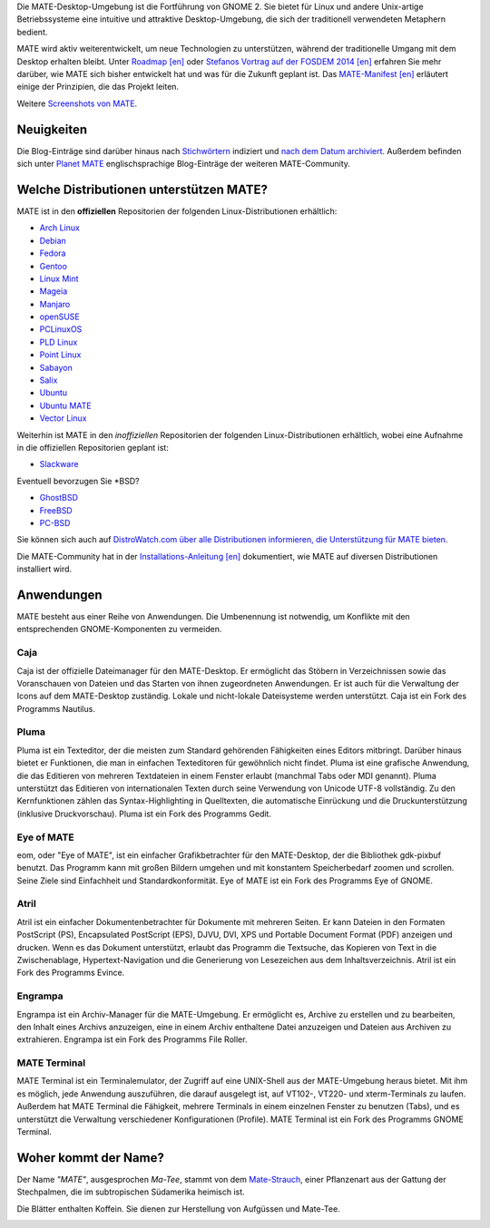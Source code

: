 .. link:
.. description:
.. tags: Info,Anwendungen,Screenshots
.. date: 2013-10-31 12:29:57
.. title: MATE-Desktop-Umgebung
.. slug: index
.. pretty_url: False

Die MATE-Desktop-Umgebung ist die Fortführung von GNOME 2. Sie bietet für Linux
und andere Unix-artige Betriebssysteme eine intuitive und attraktive
Desktop-Umgebung, die sich der traditionell verwendeten Metaphern bedient.

MATE wird aktiv weiterentwickelt, um neue Technologien zu unterstützen, während
der traditionelle Umgang mit dem Desktop erhalten bleibt. Unter `Roadmap [en]
<http://wiki.mate-desktop.org/roadmap>`_ oder `Stefanos Vortrag auf der FOSDEM
2014 [en] </blog/2014-02-07-stefano-presents-mate-at-fosdem/>`_ erfahren Sie
mehr darüber, wie MATE sich bisher entwickelt hat und was für die Zukunft
geplant ist.  Das `MATE-Manifest [en]
<http://wiki.mate-desktop.org/board:manifesto>`_ erläutert einige der
Prinzipien, die das Projekt leiten.

.. image:: /screens/screenshot.jpg
    :align: center

Weitere `Screenshots von MATE  <gallery/1.12/>`_. 

-----------
Neuigkeiten
-----------

.. post-list::
    :lang: en
    :stop: 5

Die Blog-Einträge sind darüber hinaus nach `Stichwörtern <tags/>`_ indiziert und
`nach dem Datum archiviert <archive/>`_.  Außerdem befinden sich unter `Planet
MATE <http://planet.mate-desktop.org>`_ englischsprachige Blog-Einträge der
weiteren MATE-Community.

----------------------------------------
Welche Distributionen unterstützen MATE?
----------------------------------------

MATE ist in den **offiziellen** Repositorien der folgenden Linux-Distributionen
erhältlich:

* `Arch Linux <http://www.archlinux.org>`_
* `Debian <http://www.debian.org>`_
* `Fedora <http://www.fedoraproject.org>`_
* `Gentoo <http://www.gentoo.org>`_
* `Linux Mint <http://linuxmint.com>`_
* `Mageia <https://www.mageia.org/en/>`_
* `Manjaro <http://manjaro.org/>`_
* `openSUSE <http://www.opensuse.org>`_
* `PCLinuxOS <http://www.pclinuxos.com/get-pclinuxos/mate/>`_
* `PLD Linux <https://www.pld-linux.org/>`_
* `Point Linux <http://pointlinux.org/>`_
* `Sabayon <http://www.sabayon.org>`_
* `Salix <http://www.salixos.org>`_
* `Ubuntu <http://www.ubuntu.com>`_
* `Ubuntu MATE <http://www.ubuntu-mate.org>`_
* `Vector Linux <http://vectorlinux.com>`_

Weiterhin ist MATE in den *inoffiziellen* Repositorien der folgenden
Linux-Distributionen erhältlich, wobei eine Aufnahme in die offiziellen
Repositorien geplant ist:

* `Slackware <http://www.slackware.com>`_

Eventuell bevorzugen Sie \*BSD?

* `GhostBSD <http://ghostbsd.org>`_
* `FreeBSD <http://freebsd.org>`_
* `PC-BSD <http://www.pcbsd.org>`_

Sie können sich auch auf `DistroWatch.com über alle Distributionen informieren,
die Unterstützung für MATE bieten
<http://distrowatch.org/search.php?desktop=MATE#distrosearch>`_.

Die MATE-Community hat in der `Installations-Anleitung [en]
<http://wiki.mate-desktop.org/download>`_ dokumentiert, wie MATE auf diversen
Distributionen installiert wird.

-----------
Anwendungen
-----------

MATE besteht aus einer Reihe von Anwendungen. Die Umbenennung ist notwendig, um
Konflikte mit den entsprechenden GNOME-Komponenten zu vermeiden.

Caja
====

.. image:: /assets/img/mate/caja.png

Caja ist der offizielle Dateimanager für den MATE-Desktop. Er ermöglicht das
Stöbern in Verzeichnissen sowie das Voranschauen von Dateien und das Starten von
ihnen zugeordneten Anwendungen. Er ist auch für die Verwaltung der Icons auf dem
MATE-Desktop zuständig. Lokale und nicht-lokale Dateisysteme werden unterstützt.
Caja ist ein Fork des Programms Nautilus.


Pluma
=====

.. image:: /assets/img/mate/pluma.png

Pluma ist ein Texteditor, der die meisten zum Standard gehörenden Fähigkeiten
eines Editors mitbringt. Darüber hinaus bietet er Funktionen, die man in
einfachen Texteditoren für gewöhnlich nicht findet. Pluma ist eine grafische
Anwendung, die das Editieren von mehreren Textdateien in einem Fenster erlaubt
(manchmal Tabs oder MDI genannt). Pluma unterstützt das Editieren von
internationalen Texten durch seine Verwendung von Unicode UTF-8 vollständig. Zu
den Kernfunktionen zählen das Syntax-Highlighting in Quelltexten, die
automatische Einrückung und die Druckunterstützung (inklusive Druckvorschau).
Pluma ist ein Fork des Programms Gedit.


Eye of MATE
===========

.. image:: /assets/img/mate/eom.png

eom, oder "Eye of MATE", ist ein einfacher Grafikbetrachter für den
MATE-Desktop, der die Bibliothek gdk-pixbuf benutzt. Das Programm kann mit
großen Bildern umgehen und mit konstantem Speicherbedarf zoomen und
scrollen. Seine Ziele sind Einfachheit und Standardkonformität. Eye of MATE ist
ein Fork des Programms Eye of GNOME.


Atril
=====

.. image:: /assets/img/mate/atril.png

Atril ist ein einfacher Dokumentenbetrachter für Dokumente mit mehreren
Seiten. Er kann Dateien in den Formaten PostScript (PS), Encapsulated PostScript
(EPS), DJVU, DVI, XPS und Portable Document Format (PDF) anzeigen und
drucken. Wenn es das Dokument unterstützt, erlaubt das Programm die Textsuche,
das Kopieren von Text in die Zwischenablage, Hypertext-Navigation und die
Generierung von Lesezeichen aus dem Inhaltsverzeichnis.  Atril ist ein Fork des
Programms Evince.


Engrampa
========

.. image:: /assets/img/mate/engrampa.png

Engrampa ist ein Archiv-Manager für die MATE-Umgebung. Er ermöglicht es, Archive
zu erstellen und zu bearbeiten, den Inhalt eines Archivs anzuzeigen, eine in
einem Archiv enthaltene Datei anzuzeigen und Dateien aus Archiven zu
extrahieren.  Engrampa ist ein Fork des Programms File Roller.


MATE Terminal
=============

.. image:: /assets/img/mate/terminal.png

MATE Terminal ist ein Terminalemulator, der Zugriff auf eine UNIX-Shell aus der
MATE-Umgebung heraus bietet. Mit ihm es möglich, jede Anwendung auszuführen, die
darauf ausgelegt ist, auf VT102-, VT220- und xterm-Terminals zu laufen. Außerdem
hat MATE Terminal die Fähigkeit, mehrere Terminals in einem einzelnen Fenster zu
benutzen (Tabs), und es unterstützt die Verwaltung verschiedener Konfigurationen
(Profile). MATE Terminal ist ein Fork des Programms GNOME Terminal.

---------------------
Woher kommt der Name?
---------------------

Der Name *"MATE"*, ausgesprochen *Ma-Tee*, stammt von dem `Mate-Strauch
<http://de.wikipedia.org/wiki/Mate-Strauch>`_, einer Pflanzenart aus der Gattung
der Stechpalmen, die im subtropischen Südamerika heimisch ist.

Die Blätter enthalten Koffein. Sie dienen zur Herstellung von Aufgüssen und
Mate-Tee.


.. image:: http://upload.wikimedia.org/wikipedia/commons/thumb/2/28/Ilex_paraguariensis_-_K%C3%B6hler%E2%80%93s_Medizinal-Pflanzen-074.jpg/220px-Ilex_paraguariensis_-_K%C3%B6hler%E2%80%93s_Medizinal-Pflanzen-074.jpg
    :align: center

